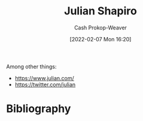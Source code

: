 :PROPERTIES:
:ID:       5d78b917-4138-4236-a15e-22a6ae7b19a2
:DIR:      /home/cashweaver/proj/roam/attachments/5d78b917-4138-4236-a15e-22a6ae7b19a2
:LAST_MODIFIED: [2023-09-05 Tue 20:15]
:END:
#+title: Julian Shapiro
#+hugo_custom_front_matter: :slug "5d78b917-4138-4236-a15e-22a6ae7b19a2"
#+author: Cash Prokop-Weaver
#+date: [2022-02-07 Mon 16:20]
#+filetags: :person:
Among other things:

- https://www.julian.com/
- https://twitter.com/julian
* Flashcards :noexport:
:PROPERTIES:
:ANKI_DECK: Default
:END:

* Bibliography
#+print_bibliography:
